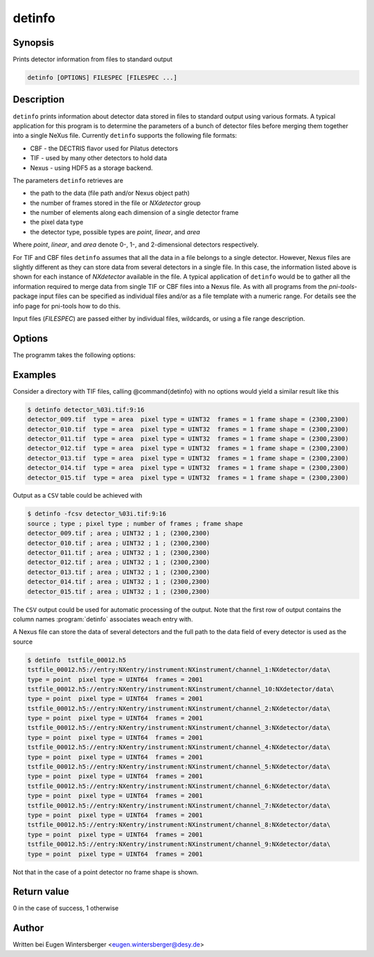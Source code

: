 
detinfo
=======

Synopsis
--------
Prints detector information from files to standard output

.. code-block:: bash
    
    detinfo [OPTIONS] FILESPEC [FILESPEC ...]


Description
-----------

``detinfo`` prints information about detector data stored in files 
to standard output using various formats. A typical application for this 
program is to determine the parameters of a bunch of detector files 
before merging them together into a single NeXus file.
Currently ``detinfo`` supports the following file formats:

* CBF - the DECTRIS flavor used for Pilatus detectors
* TIF - used by many other detectors to hold data
* Nexus - using HDF5 as a storage backend.

The parameters ``detinfo`` retrieves are 

* the path to the data (file path and/or Nexus object path)
* the number of frames stored in the file or *NXdetector* group
* the number of elements along each dimension of a single detector frame
* the pixel data type
* the detector type, possible types are *point*, *linear*, and *area*

Where *point*, *linear*, and *area* denote 0-, 1-, and 2-dimensional detectors
respectively.

For TIF and CBF files ``detinfo`` assumes that all the data in a file belongs
to a single detector. However, Nexus files are slightly different as they can
store data from several detectors in a single file. In this case, the
information listed above is shown for each instance of *NXdetector* available in
the file.  A typical application of ``detinfo`` would be to gather all the
information required to merge data from single TIF or CBF files into a Nexus
file.  As with all programs from the *pni-tools*-package input files can be
specified as individual files and/or as a file template with a numeric range.
For details see the info page for pni-tools how to do this.

Input files (`FILESPEC`) are passed either by individual files, wildcards, 
or using a file range description.

Options
-------

The programm takes the following options:

.. option:: -h, --help      

   print short program help

.. option:: -f, --format    


   select the output format. Currently this option can take the following
   values

   ============ =================================
   Format       Description
   ============ =================================
   ``simple``   simple tabular output (default)
   ``csv``      format output as CSV table 
   ``keyvalue`` format output as key-value pairs
   ``xml``      format output as XML
   ============ =================================

Examples
--------

Consider a directory with TIF files, calling @command{detinfo} with no options
would yield a similar result like this

.. code-block:: bash

    $ detinfo detector_%03i.tif:9:16
    detector_009.tif  type = area  pixel type = UINT32  frames = 1 frame shape = (2300,2300)
    detector_010.tif  type = area  pixel type = UINT32  frames = 1 frame shape = (2300,2300)
    detector_011.tif  type = area  pixel type = UINT32  frames = 1 frame shape = (2300,2300)
    detector_012.tif  type = area  pixel type = UINT32  frames = 1 frame shape = (2300,2300)
    detector_013.tif  type = area  pixel type = UINT32  frames = 1 frame shape = (2300,2300)
    detector_014.tif  type = area  pixel type = UINT32  frames = 1 frame shape = (2300,2300)
    detector_015.tif  type = area  pixel type = UINT32  frames = 1 frame shape = (2300,2300)

Output as a ``CSV`` table could be achieved with

.. code-block:: bash

    $ detinfo -fcsv detector_%03i.tif:9:16
    source ; type ; pixel type ; number of frames ; frame shape
    detector_009.tif ; area ; UINT32 ; 1 ; (2300,2300)
    detector_010.tif ; area ; UINT32 ; 1 ; (2300,2300)
    detector_011.tif ; area ; UINT32 ; 1 ; (2300,2300)
    detector_012.tif ; area ; UINT32 ; 1 ; (2300,2300)
    detector_013.tif ; area ; UINT32 ; 1 ; (2300,2300)
    detector_014.tif ; area ; UINT32 ; 1 ; (2300,2300)
    detector_015.tif ; area ; UINT32 ; 1 ; (2300,2300)

The ``CSV`` output could be used for automatic processing of the output. 
Note that the first row of output contains the column names 
:program:`detinfo` associates weach entry with.

A Nexus file can store the data of several detectors and the full path to the
data field of every detector is used as the source 

.. code-block:: bash

    $ detinfo  tstfile_00012.h5
    tstfile_00012.h5://entry:NXentry/instrument:NXinstrument/channel_1:NXdetector/data\
    type = point  pixel type = UINT64  frames = 2001 
    tstfile_00012.h5://entry:NXentry/instrument:NXinstrument/channel_10:NXdetector/data\
    type = point  pixel type = UINT64  frames = 2001 
    tstfile_00012.h5://entry:NXentry/instrument:NXinstrument/channel_2:NXdetector/data\
    type = point  pixel type = UINT64  frames = 2001 
    tstfile_00012.h5://entry:NXentry/instrument:NXinstrument/channel_3:NXdetector/data\
    type = point  pixel type = UINT64  frames = 2001 
    tstfile_00012.h5://entry:NXentry/instrument:NXinstrument/channel_4:NXdetector/data\
    type = point  pixel type = UINT64  frames = 2001 
    tstfile_00012.h5://entry:NXentry/instrument:NXinstrument/channel_5:NXdetector/data\
    type = point  pixel type = UINT64  frames = 2001 
    tstfile_00012.h5://entry:NXentry/instrument:NXinstrument/channel_6:NXdetector/data\
    type = point  pixel type = UINT64  frames = 2001 
    tstfile_00012.h5://entry:NXentry/instrument:NXinstrument/channel_7:NXdetector/data\
    type = point  pixel type = UINT64  frames = 2001 
    tstfile_00012.h5://entry:NXentry/instrument:NXinstrument/channel_8:NXdetector/data\
    type = point  pixel type = UINT64  frames = 2001 
    tstfile_00012.h5://entry:NXentry/instrument:NXinstrument/channel_9:NXdetector/data\
    type = point  pixel type = UINT64  frames = 2001

Not that in the case of a point detector no frame shape is shown.

Return value
------------
0 in the case of success, 1 otherwise

Author
------
Written bei Eugen Wintersberger <eugen.wintersberger@desy.de>

